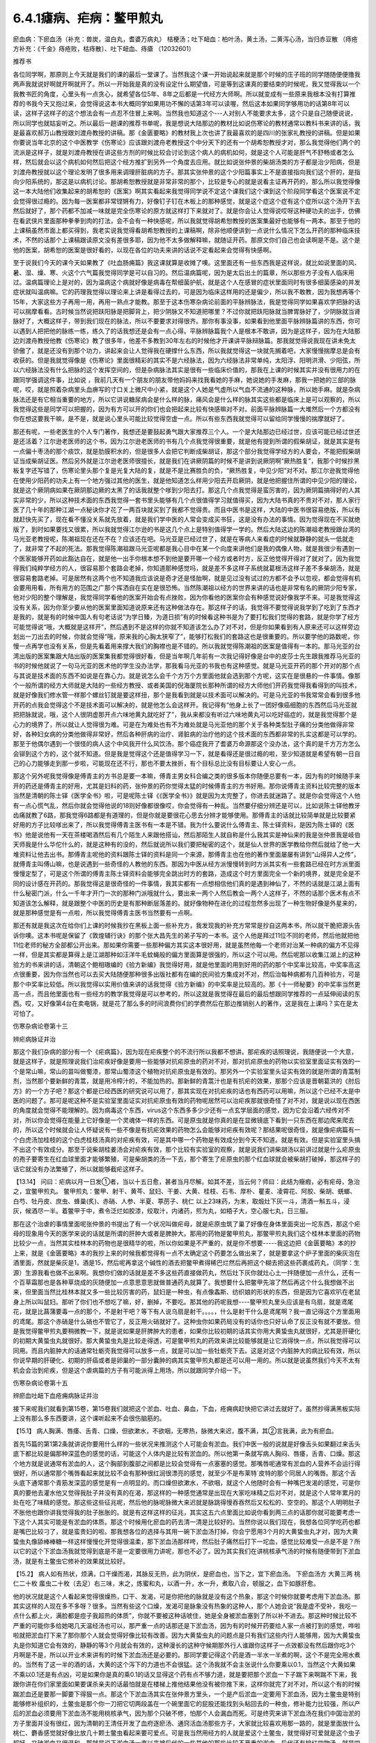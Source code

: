 6.4.1瘧病、疟病：鳖甲煎丸
================================

瘀血病：下瘀血汤（补充：兽炭，温白丸，耆婆万病丸） 桔梗汤；吐下衄血：柏叶汤，黄土汤，二黄泻心汤，当归赤豆散 （痔疮方补充：《千金》痔疮败，枯痔散〕、吐下衄血、痔瘡 （12032601）

推荐书

各位同学啊，那原则上今天就是我们的课的最后一堂课了。当然我这个课一开始说起来就是那个时候的庄子班的同学随随便便撸我两声我就说好啊就开啊就开了。所以一开始我是真的没有设定什么期望值，可是等到这课真的要结束的时候呢，我又觉得我以一个我教书匠的角度，心里头有一点贪心，就希望各位5年、8年之后都是一代经方大师啊。所以就变成有一些原来我根本没有打算推荐的书我今天又抱过来，会觉得说这本书大概同学如果用功不懈的话第3年可以读喔，然后这本如果同学够用功的话第8年可以读，这样子这样子的这个想法会有一点忍不住冒上来啊。当然我也知道这个---人对别人不能要求太多，这个只是自己随便说说，所以同学也就姑妄听之。所以最后一趟课的推荐书单呢，我是想说大陆那边的教材比如说伤寒论的教材通常以教科书来讲的话，我是最喜欢郝万山教授跟刘渡舟教授的讲稿。那《金匮要略》的教材我上次也讲了我最喜欢的是四川的张家礼教授的讲稿。但是如果你要说当年北京的这个中医教学《伤寒论》应该跟刘渡舟老教授这个中分天下的还有一个胡希恕教授才对，那么我觉得他们两个的流派是这样子，就是刘渡舟教授在讲这些方剂的时候比较会讨论到这个病人的病机如何，就是这个人可能是肝气不舒畅或者怎么样，然后就会以这个病机如何然后把这个经方推扩到另外一个角度去应用。就比如说张仲景的柴胡汤类的方子都是治少阳病，但是刘渡舟教授就以这个理论发明了很多用来调理肝脏病的方子。那其实张仲景的这个少阳篇事实上不是直接指向我们这个肝的，是指向少阳系统的，那这是以病机讨论。那胡希恕教授就是非常非常的那个，比较是专心的就是说看主证再开药的，那么所以我觉得像这一本大陆他们收集起来的胡希恕的《医案》啊其实看起来我觉得同学说不定这个课我们这个课到这个阶段同学看这个医案说不定会觉得很过瘾的。因为每一医案都非常铿锵有力，好像钉子钉在木板上的那种感觉，就是这个症这个症有这个症所以这个汤开下去然后就好了，那个药都不加减一味就是完全伤寒论的原方就这样打下来就对了。就是你会让人觉得说哎呀这种硬功夫的出手，仿佛在看武侠片里面那种拳拳到肉的打法，会不会有一种快感呢，所以我就觉得胡希恕教授的医案集最好也能够有一两本。那至于他的上课稿虽然市面上都买得到，我老实说我觉得看胡希恕教授的上课稿啊，除非他顺便讲到一点说什么情况下怎么开药的那种临床技术，不然的话那个上课稿跟读原文没有差很多耶，因为他不太多做解释嘛，就随证开药。那原文你们自己也会读啊是不是。这个是他的医案，胡希恕的医案是很好看的，以现在各位的功夫来讲的话说不定看起来会觉得有快感啊。

至于说我们今天的课今天如果教了《吐血肠痈篇》我这课就算是收摊了噢。这里面还有一些东西我是这样说，就比如说里面的风、暑、湿、燥、寒、火这个六气篇我觉得同学是可以自习的。然后温病篇呢，因为是太后出土的篇章，所以那些方子没有人临床用过。温病篇理论上是对的，因为温病这个病就好像是病毒在帮细菌护航，就是这个人在感冒的症状里面同时有很多细菌感染的并发症状就叫温病嘛。它的药理我觉得以理论来上讲是看得过去的，可是因为临床这样用的还是偏少，所以我不敢教，因为我想再等个15年，大家这些方子再用一用，再用一熟点才能教。那至于这本伤寒杂病论前面的平脉辨脉法，我是觉得同学如果喜欢学把脉的话可以揣摩看看。古时候当然说把趺阳脉是把脚背上，把少阴脉又不知道把哪里？不过你就把趺阳脉就当脾胃脉好了，少阴脉就当肾脉好了，大概这样子，带到我们现在的脉法，所以不要要求对得很齐。那你有事没事，如果看到他里面平脉辨脉篇讲的东西，你可以遇到人把把他的脉练一练，练久了的话我想还是会有一点心得。平脉辨脉篇我个人是根本不敢讲，因为是这样子，因为在大陆那边刘渡舟教授他教《伤寒论》教了很多年，他差不多教到30年左右的时候他才开课讲平脉辩脉篇。那我就觉得说我现在讲未免太骄傲了，就是还没有到那个功力，讲起来会让人觉得我在硬撑什么东西，所以我就觉得这一块就先搁着吧，大家慢慢揣摩总是会有收获的。但是我就觉得像是《伤寒论》里面很精彩的其实不是六经脉法，因为六经脉法非常单纯，太阳浮、阳明洪滑、少阳弦，所以六经脉法没有什么把脉的这个发挥空间的，但是杂病脉法其实是很有一些临床价值的，那我在上课的时候其实并没有很用力的在跟同学强调这件事，比如说 ，我前几天有一个朋友的朋友带他妈妈来找我看她的手麻，她说她的手发麻，那我一把她的三部的脉呢，哎，就是照着杂病里头血痹写的寸口关上微尺中小紧，就是这个人她是气虚所以气血不流通的这种脉，所以她手麻。就是杂病脉法还是有它相当重要的地方，所以它讲说糖尿病会是什么样的脉，痛风会是什么样的脉其实这些都是临床上是可以观察的，所以我觉得这些是同学可以把握的，因为有方可以开的你们也会把起来比较有快感嘛对不对。前面平脉辨脉篇一大堆然后一个方都没有你在想这要我干嘛，是不是，就是说心里头可能比较觉得空虚一点。所以有些东西我就觉得可以留给同学慢慢的揣摩就好了。

那还有呢，一些老医生的个人专门著作，我想还是要鼓起勇气跟大家推荐三个人。一个是大陆那边已经过世，应该可能已经过世还是还活着？江尔逊老医师的这个书，因为江尔逊老医师的书有几个点我觉得很重要，就是他有提到所谓的假柴胡证，就是其实是有一点偏十枣汤的那个痰饮，就是肋膜积水的，但是很多人会把它判断成柴胡证，那这个部分我觉得学经方的人要会，不能把假柴胡证当成柴胡证医。然后另外就是江尔逊老医师很擅长，就是我们在讲厥阴篇的时候不是讲到说厥阴啊“厥热胜复”，我那个时候抄黑板复字还写错了，伤寒论里头那个复是光复大陆的复，就是不是比赛胜负的负，“厥热胜复，中见少阳”对不对。那江尔逊我觉得他在使用少阳药的功夫上有一个地方强过其他的医生，就是他知道怎么样用少阳去开启厥阴，就是他把握住所谓的中见少阳的理论，就是这个厥阴病如果在厥阴那边厥的太黑了的话我就整个嗲到少阳去打。那这几个点我觉得是蛮厉害的，因为厥阴篇搞得好的人其实非常的少，所以这种技术面的东西我觉得一套书里头能够有几个点很值得学习就值得买，因为大陆书真的不贵对不对，那人家行医了几十年的那种江湖一点秘诀你才花了一两百块就买到了我都不觉得贵。而且中医书是这样，大陆的中医书很容易绝版，所以有就赶快先买了，现在看不懂没关系就先放着，就是我们学中医的人常会变成买书狂，这是没有办法的事情。因为觉得现在不买就绝版了，到时如果要找又很累，所以我就觉得江尔逊的书是这几个点上是特别值得学一学的。然后大陆这边的陈潮祖老教授跟台湾的马光亚老教授呢，陈潮祖现在还在不在？应该还在吧。马光亚是已经过世了，就是在等病人来看症的时候就静静的就头一低就走了，就非常了不起的死法。那我觉得陈潮祖跟马光亚呢都是我心目中在某一个向度来讲他们是我的偶像人物，就是我很少有遇到一个医家能够开药如此豁达自在，就是他一出手你根本想不到他是要开哪一个经方或者时方，反正他觉得开得对了就对了。因为我觉得我们纯粹学经方的人，很容易那个套路会老掉，你知道那种感觉吗，就是差不多这样子系统就葛根汤这样子差不多柴胡汤，就是很容易套路老掉。可是居然有这两个也不知道我应该说是奇才还是怪胎啊，就是见过没有试过的方都不会予以忽视，都会觉得有机会要用用看，所有用方的范围之广那个挥洒自在实在是很恐怖。当然陈潮祖以经方的世界来讲的话也是非常有名的厥阴少阳专家，他对少阳的整个理解是，我觉得同学看他的医案开始会有点挫败，因为你看他的医案你会有种感觉说好像我学不来。可是我觉得这没有关系，因为你至少要从他的医案里面知道说原来还有这种做法存在。那这样子的话，我觉得不要觉得说我学到了吃到了东西才是我的，就是有的时候中国人有句老话说“为学日臻，为道日损”有的时候看这种书是为了要打松我们觉得的套路，就是你学了经方可能觉得说“哦，大概就是这样开”，然后遇到不是这样的你就不知道该怎么办了对不对，但是你如果看到有人原来还可以这样旁边划出一刀出去的时候，你就会觉得“哦，原来我的心胸太狭窄了”，能够打松我们的套路这也是很重要的。所以要学他的路数呢，你慢一点再学也没有关系，但是先看着用来撑大我们的胸襟也是不错的。所以我就觉得陈潮祖的医案是值得有一本的。那马光亚的台湾出版的医案集跟大陆出版的医案集我都觉得很好看，但是当年啊几年前有一次我记得好像是台中的皮莎士先生跟我推荐马光亚的书的时候他就说了一句马光亚的医术他的学生没办法学，那我看马光亚的书我也有这种感觉。就是马光亚开药的那个开对的那个点与其说是技术面的东西不如说是在靠心力。就是说怎么会千个方万个方里面他就会选到那个方呢，这实在是很悬的一件事情。像那个一般所谓的经方大师就是大陆的一些经方教授、或者美国的倪海厦院长那种所谓的经方大师他们开药我觉得我看得到的叫技术，就是好像我们修水管一样那个螺丝钉就是要这样扭，那个是我看到就是以技术面可以解决的。可是马光亚的书我常常会看到很多他开药的点我会觉得这个不是技术面可以解决的，就是他怎么会这样开。我记得有“他身上长了一团好像癌细胞的东西然后马光亚就把把脉就说，哦，这个人很阴虚那开点六味地黄丸就吃好了”，我从来都没有听过六味地黄丸可以吃好癌症的，就是我觉得那个是心力的境界了，所以就让人觉得很为难。可是在为难处也有不为难处就是马光亚他的那个关于各种类型肚子痛的分类他做得非常好，各种妇女病的分类他做得非常好，然后各种肝病的治疗、肾脏病的治疗他的这个技术面的东西都非常的扎实这都是可以学的。那至于他偶尔遇到一个很怪的病人这个中风我开什么风饮汤，那个癌症我开了耆婆万命源那这个没办法，这个真的是千方万方怎么会铆到这个方的，这个就不知道。但是我是觉得这个还是值得学习一下，就是看得还是很过瘾的啦，至少知道就是希望有朝一日自己的心力能够走到那一步啦，可能现在还不行，那也不要太挫折，有个目标总比没有目标要让人安心一点。

那这个另外呢我觉得像是傅青主的方书总是要一本嘛，傅青主男女科合编之类的很多版本你随便总要有一本，因为有的时候随手来开的药还是傅青主的好用，尤其是妇科的药，张仲景的药你觉得太猛的时候傅青主的方书好用。那你说傅青主资料比较完整的版本当然是清朝的陈士铎《医学全书》啦，可是呢陈士铎《《医学全书》》就是因为太完整了，你进去就迷路了。就是你会觉得这个人他有一点心慌气乱，然后你就会觉得他说的18则好像都很像哎，你会觉得有一种乱。当然要仔细分辨还是可以，比如说陈士铎他教牙齿痛就教了6路，那我觉得6路都是有道理的，但是你就是要很花心思去分辨才能够使用。那傅青主的话就比较简单就是比较要紧好用的方子比较嗲出来了，所以我觉得傅青主医书有一本是不错。我为什么要说什么傅青主、陈士铎资料，是因为陈士铎的《医书》他是说他有一天在茶楼喝酒然后有几个陌生人来跟他搭讪，然后那陌生人就自称是什么我其实是神仙来的我是张仲景我是岐伯天师我是什么华佗什么的，就是这种有的没的，然后就说所以我们要把秘密的这个，就是仙人世界的医学教给你然后就给了他一大堆资料让他去出书。那傅青主呢他的资料跟陈士铎的资料是同一个来源，那傅青主也在他的著作里面屡屡有讲到“山得异人之传”，就傅青主叫傅山嘛，也是说遇到一些奇怪的人教他的东西。那因为中医从经方派慢慢转到时方派其实有一些套路已经在时方派里面慢慢定型了，可是这个所谓的傅青主陈士铎资料会能够完全跳出时方的套路，造成这个时方里面完全一个新的境界，就是完全是不同的设计感在开药的。那我觉得这是很奇怪的一件事情，我其实都有一点想相信他们真的是遇到神仙了，不然的话就是江湖上面有什么秘密门派，什么一千年才开门一次的那种门派哦就什么，要出来一两个人然后教会一两个人这样子，不然的话那个医术有点不知道该怎么解释，就是跟整个中医的历史是有那种断层落差的。就好像物种在进化的过程忽然多出现了一种生物好像是外星来的，就是那种感觉是有一点啦，所以我觉得傅青主医书当然要有一点啊。

那还有就是我这次在给你们上课的时候我抄在黑板上面一些补充方，我发现我的补充方常常是抄自这两本书，所以就干脆把源头告诉你噢。这本书呢是保留了《敦煌辅行诀》的那个张大昌先生的弟子写的一本书。这个人他是拜过11位不同的老师，然后他就把他11位老师的秘方全部都公开出来。那如果你需要一些那种偏方其实这本很好用，就是虽然他每一个老师对治某一种病的偏方不见得一样，但是其实都是算得上是江湖那种如汪洋牛毛蚊蝇般的偏方里面算是很强的，所以这个可以用。然后呢那以收集江湖上的这种验方的书来讲的话，清朝这个鲍相璈编的《验方新编》我觉得好用，就是他里面的用到好用的药的那个中奖率比较高，中奖率高这点很重要，因为你当然也可以去买大陆随便那种很多出版社都有在编的民间验方集成对不对，然后治每种病都有几百种验方，可是那个中奖率比较低。所以我觉得以实用价值来讲的话我觉得《验方新编》的中奖率是比较高的。那《十一师秘要》的中奖率当然更高一点，而且他里面也有一些经方的教学我觉得是可以参考的，所以这就是我觉得在最后的最后想跟同学推荐的一点延伸阅读的东西。哎，又好像第4台在卖电锅，就是花了那么多的时间浪费你们的学费然后在那边推销别人的著作，这是我在上课吗？实在是太可怕了。

伤寒杂病论卷第十三

辨疟病脉证并治

那这个我们杂病的部分有一个《疟病篇》，因为现在疟疾整个的不流行所以我都不想讲。那疟疾的话照理说，我随便说一个大意，就是这样子，就是照理说我们治疟疾好像是要用一些能够对抗疟原虫的药对不对，那对抗疟原虫的药物以实验室里面证实有效的一个是常山嘛，常山的苗叫做蜀漆，那常山蜀漆这个植物对抗疟原虫是有效的。那另外一个实验室里头证实有效的就是所谓的青蒿制剂，当然那个要新鲜的青蒿，就是用冷榨汁的，不能加热的。那新鲜的青蒿汁也是有抗疟的效果，那那个应该是晋朝葛洪的《肘后方》的一个方子吧？那这个都是已经西医的研究说可以用了，那其实现在对抗疟疾的话也有西药可以用嘛，所以这个已经不太是中医的问题了。那可是呢这种不是实验室里面证实对抗疟原虫有效的药物呢居然可以治疟疾那就很奇怪了对不对，就是说以现在西医的角度就会觉得不能理解的。因为病毒这个东西，virus这个东西多多少少还有一点玄学层面的感觉，因为它会沿着六经传对不对，所以你会觉得在能量上它好像是一个灵魂体一样的东西。可是原虫就是你真的是在显微镜底下看到一只东西在那边爬来爬去的，所以这个时候就会让人怀疑说有一些不像是有抗疟效果的药物怎么会能够对疟疾有效呢？那结果呢很奇怪，就是像疟病篇有一个白虎汤加桂枝的这个白虎桂枝汤真的对疟疾有效，可是其中哪一个药物是有效成分到今天不知道。就是有效。但是实验室里头搞不出这个有效成分。那至于说柴胡桂姜汤会对疟疾有效，那个比较有实验室的观察，就是说我们讲柴胡汤以前讲过就是什么疟原虫的孢子要寄生在红血球里面才能够繁殖，可是柴胡类的汤一下去，那个寄生了疟原虫的那个红血球就会被柴胡打破掉，那这样子的话它就没有办法繁殖了，所以就能够截疟这样子。

【13.14】 问曰：疟病以月一日发①者，当以十五日愈，甚者当月尽解。如其不差，当云何？师曰：此结为癥瘕，必有疟母，急治之，宜鳖甲煎丸。
鳖甲煎丸：鳖甲、射干、黄芩、鼠妇、干姜、大黄、桂枝、石韦、厚朴、瞿麦、凌霄花、阿胶、柴胡、蜣螂、白芍、牡丹皮、庶虫、蜂巢(炙)、赤硝、人参、半夏、葶苈子、桃仁   以上23味药，为末，取煅灶下灰一斗，清酒一斛五斗，浸灰，候酒尽一半。着鳖甲于中，煮令泛烂如胶漆，绞取汁，内诸药，煎为丸，如梧子大，空心服七丸，日三服。

那在这个治虐的事情里面呢张仲景的书提出了有一个状况叫做疟母，就是疟原虫筑了巢了好像在身体里面突出一坨东西，那这个疟母的现象用今天的医学来说的话就是所谓的肝肿大或者是脾肿大。那用的药物是鳖甲煎丸，那鳖甲煎丸我们这个桂林本里面的药物比较少一点，当然其实桂林本的药物也是很精华的啦，所以你如果是不严重的，就是你不想要-----我这边把《金匮要略》本的抄上来，就是《金匮要略》本的我抄上来的时候我都觉得有一点不太确定这个药要怎么做出来了，就是要拿这个炉子里面的柴灰泡在酒里面，然就是柴灰是1，酒是15，然后呢再拿这个碱性的酒去把鳖甲煮得稀巴烂然后再把这个糊去把这些药裹成药丸，（同学：生源）生源我看也做不出来啊。我想你们做的话就是差不多这些药直接做药丸，然后灶下灰你就灶心土一拌随便加一点什么，还有一个百草霜那也是各种草烧成的灰随便加一点意思意思就做普通药丸就算了。我想要什么把鳖甲先溶了然后再这个什么我想做不出来，但里面当然比桂林本就又多一些比较厉害的药，鼠妇是一种虫，有点像螽斯、纺织娘的形状的东西，但是因为它喜欢叭在老鼠身上所以叫鼠妇。那听了你们也不想吃了嘛，好，删掉，不要吃。那其他的药呢我想----鳖甲煎丸里头应该是有乌扇，就是鸢尾花，就是比菖蒲要毒一点的那个，不是射干吧？等下有人说乌扇是射干。。。。，什么是射干什么是鸢尾啊？我一直记得这个方里面用的鸢尾。那这个赤硝是什么硝也不管它了，反正用火硝就好了。这种虫你如果药局没有的话你也只好认命了反正没有就不要放。但是我觉得鳖甲煎丸要稍微教一下，就是说如果是肝脾肿大的患者，如果你比较初期的话其实你用大黄蛰虫丸就很好，尤其是肝硬化的初期大黄蛰虫丸就很好。那大黄蛰虫丸是比较走得透，可是鳖甲煎丸的药效来讲比较能够就是让它消得快一点，所以我觉得可以同用。而且内脏肿大的话通常牡蛎壳我觉得可以放多一点，就是可以加一些牡蛎壳下去。这是对这个内脏肿大的病比较有效，所以你说早期的肝硬化、初期的肝癌或者是卵巢的一部分囊肿的病其实鳖甲煎丸都是还可以用一用的。所以就是说虽然我们今天不太有机会会治到疟疾，但是这个虐病篇的方子有可能派得上用场，所以就跟同学介绍一下。

伤寒杂病论卷第十五

辨瘀血吐衄下血疮痈病脉证并治

接下来呢我们就看到第15卷，第15卷我们就把这个淤血、吐血、鼻血，下血，疮痈病赶快把它讲过去就好了。虽然抄得满黑板实际上没有那么多东西要讲，这个课听起来不会很伤脑筋的。

【15.1】 病人胸满、唇痿、舌青、口燥，但欲漱水，不欲咽，无寒热，脉微大来迟，腹不满，其②言我满，此为有瘀血。

首先15篇的第1第2条就讲说你要用什么样的一些状况来推测这个人可能会有淤血。我们中医一般的说就是好像舌头如果翻过来舌头底下都比较是偏那种深蓝色的感觉的话，可能这个人体内是比较有淤血的。所以他第一条就写病人胸闷、唇痿，舌青、口燥。那这个地方就是说通常有淤血的人，这个胸部到腹部之间都是比较会觉得有一点塞塞的感觉。那嘴唇呢通常有淤血的人营养不会运行得很好，所以通常那个嘴唇看起来就比较不会有那种很红润很漂亮的感觉，就至少不是布莱特`皮特的那个同居人的嘴唇。那这个舌头底下通常那个青筋发深蓝的感觉是有一点明显的。而口燥但欲漱水，不欲咽，就这个人他随时会有一种嘴巴发渴的感觉，可是你真的要他去灌水他又觉得我肚子并没有真的在渴，那这样的一种感觉通常是出现在大家吃味精之后对不对，就是这个人常年累月的处在吃了味精的感觉。那这些这些征兆呢，然后他的脉呢脉微大来迟就是脉跳得慢吞吞然后又松松的、空空的。那这个人明明肚子不胀他也跟你讲我觉得我的肚子胀胀的。就是有这样这样的征兆，其实这五六点里面比如说你看到两三点的话那你就可能要考虑一下这个人其实可能是有淤血的体质。那这个时候用化瘀血的药去清一清是比较好的。当然你说以我们现在，我想各位同学吃药也都是嘴巴比较刁了，就是蛮贵妇的啦。那我想各位的选择与其用一碗下淤血汤打掉，你会宁愿用3个月的大黄蛰虫丸才对，因为大黄蛰虫丸像舔棒棒糖一样这样慢慢化开觉得很温柔，那下淤血汤那样咵，然后肚子痛然后打下一坨血，感觉比较难受一点是不是？所以它的这个下淤血汤我就觉得到底是不是一定要很用力讲呢，那也不必了。因为其实我们在讲桃核承气汤的时候有随便带到下淤血汤，就是有土鳖虫它修补的效果就比较好。

【15.2】 病人如有热状，烦满，口干燥而渴，其脉反无热，此为阴伏，是瘀血也，当下之，宜下瘀血汤。
下瘀血汤方 大黄三两 桃仁二十枚 䗪虫二十枚（去足）右三味，末之，炼蜜和丸，以酒一升，水一升，煮取八合，顿服之，血下如豚肝愈。

他的状况就是这个人看起来觉得很燥热，口干、发渴，可是你把他的脉就是没有这个热象，那这个时候你就要考虑用下淤血汤。那其实这样的人现在多不多呀？很多。当然有些这个口燥，发渴可是脉象没有热象的这种人，那个人她会说“我是虚不受补，我吃一点什么都上火，满脸都是痘子我超热的体质”，你就不要被这种话唬住，她是全身被淤血塞到了所以补不进去。那这种时候比较不严重的可能你多给她喝几天温经汤也可以，那严重一点的话那还是下淤血汤，因为有的时候开药要给人家一点被打到的感觉，哗啦啦就把淤血打下来了那你那个人就会觉得好像比较有改善。因为大黄蛰虫丸的问题点是只有我们这些内行人能够用，因为大黄蛰虫丸是你知道它会有效的，静静的等3个月就会有效的，这种漫长的这种守候期那外行人谁跟你这样子一点效都没有然后跟你吃3个月啊是不是，所以以开业术来讲有的时候下淤血汤还是必要的。那同学要记得这个药是酒一半水一半煮的啊，这个不是完全用水煮的。当然有了这一半的酒的话，大黄的这个泻下的力道也不会很猛。这个汤我就不会主张说什么你要乘以0.1，当然这个大黄如果不乘以0.1还是有点凶，可是如果你是真的乘0.1的话又显得这个药有点不够力道，就是要把那个淤血一下子踹下来啊踹不下来，我跟你讲在你们家里面如果要谋杀亲夫的话最怕就是在楼梯上推他结果他没有被你推下来，这样你就完了对不对，所以这个有的时候踹淤血还是要那一脚要下得狠一点。那这个下淤血汤其实在张仲景方里头，一个是产后淤血一定要用下淤血汤，因为土鳖虫是特别能够修补组织的，土鳖虫是那个你一刀把它切两段盖在一个碗里面它的屁股还能找到头粘回去的一种虫，修补能力比较强，所以产后的淤血必须要用下淤血汤不能用桃核承气，因为那个只破不修，怕那个人会漏血而死。可是终究来讲下淤血汤在我们中国治淤的方子里面并没有很红，因为清朝的王清任开发了血府逐瘀汤、通窍活血汤那些方子，大家就比较喜欢用那一路的，就是里面放什么桃仁、麝香感觉就好像比放几十颗土鳖虫看起来要可爱点。可是我当然用经方的人就是爱这个土鳖虫，就觉得好可爱就是这个虫子超好，又破淤血又很温和。那就是说下淤血汤一直以来被后代的一些其他的那些比较不严重的淤血，后代还有桃红四物汤，就是四物汤里面加桃仁、红花这个也散淤血，所以就是它是一个被排挤在很边缘地带的一个方子。

那一直到什么时候它才有一点点又变得稍微有名一点呢？就是在民国初年的时候好像是张锡纯的书里头讲的，他就说下淤血汤应该是可以治疗狂犬病，狂犬病其实是一种病毒性脑炎。就是你被疯狗咬了之后，这个疯狗身上的那个病毒进入了你的血液以后经过平均来讲二，三十天的潜伏期，然后就开始发脑炎，发了之后人就快要疯掉一样，又怕水又抓墙壁什么的。那个脑炎一旦发作了如果是在西医的手上的话这个死亡率是99.99%吧，就是一万个人里面可以活一个人左右这样子，那活的那个人脑子也已经烧坏了。但是没有发作以前，西医是赶快打狂犬病疫苗，就是赶快产生抗体去中和这个病毒那还有点办法。可是中医就一直是，我觉得中医这件事很厉害耶，就是这种很猛烈，潜伏期只有20天然后发作必死无疑的一种病毒性脑炎，中医在脑子完全烧坏以前用药的存活率可以到95%，这很强唉。当然最常用的方子是马钱子那一路的，然后还有另外一路是什么，其实我这只是随便聊聊，因为现在也没有人得疯狗病嘛乱讲。另外一路就是什么荆防败毒散加墨竹根，就是有一种竹子的竹竿是黑色的叫紫竹或者墨竹的根。那另外一路就是张锡纯提出来，就是说某一个中医师发现有一头牛被疯狗咬死，然后这个死掉的牛他们一解剖发现肚子里面一大坨血块，你知道学经方的人就会这样想，人在蓄血的时候会发狂。所以西医说是脑炎中医说是蓄血，结果他们后来就决定说如果遇到了狂犬病的患者就用这个下淤血汤下去然后把他的腹腔的蓄血打掉。当然刚被狗咬的那七天是没有蓄血的，这个汤打下去也没什么效，就是他七天以后再喝。那发作的话如果那个人还没有死，从鼻子用管子灌进去就还可以。就是民国初年这么玩了一轮，然后到了1959、60年代那个时候好像又搞过这么一轮，证实是可以救活狂犬病的。当然一般民间偏方还是以用马钱子为主，就是马钱子的药效可能比较能够把脑子里面的病毒逼出来。所以这个汤是近代因为治疗狂犬病所以变得有一点红。以狂犬病来讲因为他们讲蓄血发狂的病机，也就是说如果一个人真的神经错乱的时候有没有可能可以从淤血治呢？那那个可能性还是有一点点的，所以这是这个汤未来的发展空间，就姑且提一提。

至于说还有一种淤血，我这边再说一个药，昨天叫小芳帮我炒了一点，所以就顺便跟大家推销推销，反正我已经是第4台卖药的电台一样，什么东西都乱推销一通。就是有一种淤积，我其实在教大黄蛰虫丸的时候应该有提到过，就是这个淤积是，你如果看他的鼻梁，他的鼻梁两侧是有一点发绿的。那这个的话民国初年的彭子益的医书里面讲是肠胃里头有老积，那那个要用什么东西来打得出来啊，要用猪肉碳。就是买一两斤瘦猪肉切成碎丁丁然后用热开水窜烫一下，像窜火锅一样窜熟了以后就炒菜锅一直炒，不要让它起太大的油烟，把它全部都炒到一点黄都没有，完全碳化为止，就全部都黑掉为止。当然都会炒出猪油啦，不过你就认了吧，反正那个猪油它干了之后不太粘，就是脆脆的，然后把它送到药房去磨成粉。那这个每一次吃的时候就差不多一天一、两次，每次吃一公克半左右。那他说如果是这个鼻梁两侧有发绿的这种肠胃里面的淤积，你吃猪肉碳这个粉末，你会拉肚子拉出好像黑泥巴一样的东西。通常有这样的老积的病人会有交节病，就是说每次节气转换或者季节转换的时候他就会全身上下不舒服。所以如果有这种症状的话你就看一看如果他没有鼻梁旁边的这个青色的话，你就可以看看他有没有大黄蛰虫丸症，什么两目黯黑、肌肤甲错之类的。那如果有鼻梁两侧的青色的话可能猪肉碳效果快点。

温白丸【来源】《外台秘要》卷十二
【组成】紫菀22克 吴茱萸22克 菖蒲15克 柴胡15克 厚朴15克(炙) 桔梗15克 皂角22克(去皮、籽，炙) 乌头75克(熬) 茯苓15克 桂心15克 干姜15克 黄连15克 蜀椒15克(汗) 巴豆7.5克(熬) 人参15克
用法】上十五味，合捣下筛，加白蜜和匀，更捣二千杵，为丸如梧桐子大。一服2丸，不知，渐增至5丸，以知为度。

那至于说打淤血的药，其实历代还有一个很强的方子，我忘了要抄黑板了，就是《医心方》里面的这个阴先生阴太太的温白丸，就是那家人姓阴，就是阴阳的阴。那这个方子是一个道士交给他的。那《医心方》是隋唐时代传到日本的古书篇编传出来的，那如果你不说医心方里面的话，温白丸在宋朝的《和剂局方》里面应该也有收录。那温白丸是这样子，它那个药方的结构有点怪，就是说它其实并没有很多的化瘀的药，比如说有柴胡、菖蒲之类能够运行的药，可是里面有放一些巴豆，就是把这个巴豆用各种拉经络的药拉散它的药性让它在你身体里面转。温白丸的吃法就是说当然你们详细吃法最好是能够上网看下有没有《医心方》或者《和剂局方》的记载，就是你可能每天就吃一两颗，因为巴豆很厉害你吃多了你会拉死，不要。就是每天吃一两颗，维持那种不拉肚子的状况但是它说你这样子每天就是不拉这样吃一点吃一点，可能吃到第5天、第10天、第15天的时候忽然一坨淤血哗啦这样掉下来，然后你肚子里面积的那个什么肿瘤啊或者是什么内伤啊就什么从马上摔下来那种摔马的人身上的那个东西就打掉了。就是温白丸其实可以说是一个很粗的方哦，中医的世界里面凡是说这个方子是个道士教的你们都要小心，都很粗鲁的，就是道家用的方子比医家用的方子要不细致。所以这个温白丸我觉得也是一个我们用来打淤血淤积的一个会用到的方子。当然莹莹吃了之后也没吃出什么名堂嘛，就吃一吃不舒服后来也没吃了嘛，会有一点反胃、烧烧的。

当然这一类的药还有一个方子就是孙思邈这个《千金方》里头有一个耆婆万病丸，这个耆就是黄耆，那个老日耆，婆是老太婆的婆。这个耆婆万病丸我想这应该是一个发音的翻译吧，就是古印度时代这个佛陀的时代好像印度有一个神医叫Ji^vaka，Ji^vaka的字翻过来可能就念耆婆。那这个耆婆万病丸如果你要在台湾配的话可能会配不全，里面有一两种好像是壁虎、蜥蜴类的东西你在台湾好像买不到。大陆那边有人配全了，我有一个大陆的学生配成了。那这个耆婆万病丸也是吃了一颗两颗以后你就会拉，但是就把身体里面不好的东西拉出来。因为耆婆万病丸如果你说今日临床的话是有一些患者他的小腹异常肿胀，就是你不太确定它是肿瘤还是什么东西，但他就是小腹就鼓的，那那一种的话就要用到耆婆万病丸。当然这个药其实是肿瘤科好用的药啦，就是它拉拉拉拉那个肿瘤就开始散掉。在台湾配的话不用求全，比如你少那几味药就少那几味药好了，就少掉一种蜥蜴你就说不然我换一个我们平常当补药的蜥蜴比如说蛤蚧，那是用来补肺用的蜥蜴，不然有毒的药少用我就放点补药下去凑合着了，少了什么都放土茯苓好了，就是凑合凑合。那耆婆万病丸近代的使用案例的话应该是岳美中的《医学全书》里头有一则，那也是大陆的老医生，也已经过世了。所以这些都是我觉得今天来讲这些破积的药蛮好用的。

【15.3】 膈间停留瘀血，若吐血色黑者，桔梗汤主之。
桔梗汤方  桔梗一两 甘草二两  右二味，以水三升，煮取一升，去滓，温分再服。
那第三条这个桔梗汤又是老朋友了。他说如果你吐血是吐黑血的话代表你是这里面有塞住一些脏血嘛，那要把它挤出来那当然是桔梗甘草啦。只是看到桔梗甘草汤你会觉得如果这么便宜的药就可以把这个淤血挤出来的话我干嘛要去喝血府逐瘀汤，那价钱差很多唉，这是价钱的问题，所以张仲景方家庭主妇省钱这点也很好，所以就知道一下。

【15.4】 吐血不止者，柏叶汤主之；黄土汤亦主之。
柏叶汤方  柏叶三两 干姜三两 艾叶三把  右三味，以水五升，取马通汁一升，合煮，取一升③，分温再服。
黄土汤方  灶中黄土半斤 甘草三两 地黄三两 白术三两附子三两（炮） 阿胶三两 黄芩三两  右七味，以水八升，煮取三升，去滓，分温三服。

那么接下来第4条止血的方呢，仲景最代表性的就是柏叶汤跟黄土汤，简单来讲就是你有出血性的现象，柏叶汤和黄土汤都可以用。我觉得以理论上面来讲的话，同学可以看到一点就是说张仲景用的这个药物比后代用来止血的药物要暖一点，也就是说后代止血有的时候会说要用生地黄煮下去来凉血以止血。可是张仲景开的这个止血药却是有时候比较暖的，那我觉得这个在我们今天的临床很要紧，因为我之前教理中汤的时候有讲，就是比如说有的人他专门冬天吐血，那是寒到他的肠胃有血栓，所以前面塞住了后面的血管才侧着爆出来，所以那个一定要用暖药才能通血的呀。那这个柏叶我们讲过嘛，“柏叶西指，百脉朝肺”就是让这个血全部乖乖的归经就用柏叶。当然它的这个药煮起来也是有点讨厌，要用马尿来煮，那你没有马尿的话你就水煮吧。那干姜艾草都是比较热的，那有一点马尿其实那个药会比较不那么燥啦。那至于黄土汤呢就是灶心土，当然药局买的话跟他讲伏龙肝，这个药是超级止血药、超级止吐药。这个药，你想想看在这个古时候的炉灶里面烧了又烧，那些灰尘慢慢在柴灶里面结成的土，那当然是火走到极点就变成土的这种东西，像那个药性你说暖呢也是满暖的。可是它这个止血药灶心土我觉得好用是，就是说你其实平常什么月经崩漏不止，你什么药你都可以加点灶心土那都很有效。如果你要走这个黄土汤的打法的话，我想黄土汤我们今天开的时候都是可以瞧一下的，就是如果你本来就是一个肠胃比较冷的人，你的那个生地黄跟黄芩可以放少一点，就是不必放到张仲景这个比例。因为今天开黄土汤，我觉得常常遇到患者他真的脾胃比较冷一点，就是他平常就已经有一点理中汤证的那个调子。那你地黄跟黄芩开足这个量，那病人会拉肚子，就是他血止住了，他的肠道出血止住了，可是他拉肚子了。所以我就觉得你看着办，地黄、黄芩可以少一点。那如果你这个人体质比较燥热的话，那你这个白术、附子也可以少一点，这个是随你瞧，稍微照着那个人的脉象或者是主观的感觉作一点点小加减那开起来是比较舒服的。那这个柏叶汤比较是往上吐的血用柏叶汤，那黄土汤后面还有一条就是往上吐的血跟往下面从大便流出来的肠道出血都是可以用黄土汤的，效果都非常的好，差不多一贴两贴那个血就止住了，很好用的。

【15.5】 心气不足，吐血，若衄血者，泻心汤主之。
泻心汤方  大黄二两 黄连一两  右二味，以水三升，煮取一升，去滓，顿服之。

那至于说第4条跟第5条的差别呢，是这样，第4条是讲你吐血。有些人，像从前拍的那个连续剧里面常常有人气得哽到了吐出一口血，可是他吐完了就停了呀，所以重点不是吐那一下，所以第4条治的是不停的问题，不停的问题你就比较麻烦，你要用止血药去收工。但是如果只是当下这个人刚好比较上火，所以喷了个鼻血，就比如说这个人他没有止血上的问题而是急性的，就像我们现在看日本卡通片，那个小孩子看到卡通片动不动就是什么男生看到漂亮妹妹鼻血就这样哗就喷出来，我觉得有没有这种事啊？但是这种一下子血冲头而喷出来的血呢，那就是用这个二黄泻心汤降一下就好了。那这个二黄泻心汤在连续剧里面充分的被羞辱啊，就是从前有一个大陆连续剧李保田演的叫做《神医喜来乐》，就是他有一个王爷留鼻血不停，然后那个御医就给他开二黄泻心汤，说这是仲景方然后开了没有效，然后喜来乐就拿了一把大蒜敷在他的脚底板，给他引火归元把它止住了，然后王爷从此就很信任喜来乐，然后喜来乐就一直被这个御医排挤、嫉妒啊、陷害啊。我就觉得说二黄泻心汤跟脚底敷大蒜比起来并没有孰优孰劣耶，为什么你们就是这么要跟张仲景过不去要把戏拍成这样？这个它这边写心气不足，那我是说在《辅行诀》里头，因为辅行诀等于是张仲景的这个《汤液经法》的更前一个版本的内容。辅行诀里面讲到朱鸟汤证的时候也说心气不足，所以你就会知道好像在古方世界说到肾气不足会觉得是肾阳不够，说到心气不足会觉得是心阴不够。所以就是当你心阴虚了，热往上冲了，你就用二黄泻心汤给它打下来，当然有些时候高血压是可以用到二黄三黄泻心的，就是因为就是热气往上升的时候你就降一降，所以泻心法有的时候用在高血压是可以的。就是我过去说真武汤治高血压，同学不要把这东西学死了，因为真武汤只是针对水毒型的高血压，如果这个人不是水毒型的体质那当然有别的做法。当然我们今天好像流鼻血大流特流的人也不多嘛，所以这个方恐怕真的比较是汉朝的人才会用得多啦，就是我们如果中医那边比较讲体质研究的人会说汉朝的人比我们现代的人要阴虚一点。那我们现在的人就比较阳虚阴实一点，所以体质的调子不一样。那这个地方我想泻心汤就这样讲讲也可以了。

【15.6】 下血，先便而后血者，此远血也，黄土汤主之。（方见前）
【15.7】 下血，先血而便者，此近血也，赤豆当归散主之。
赤豆当归散方  赤小豆三升（浸令毛出曝乾） 当归十两
右二味，杵为散，浆水和服方寸匙，日三服。

那至于后面第6条、第7条是讲下血，就是你大便里头有带血，那它就是说如果你是先大便再有血，就是血在大便后面，那是肠道出来的用黄土汤来止。如果大便的时候先流血再有大便那是血在大便前面，那是痔疮出来，那用当归红豆散。其实你不用那么龟毛说我这个血一定是大便前大便后，但是你在概念上要知道这个血是肠道破裂的出血还是痔疮的出血就知道到这样就好了。痔疮类的出血那当归赤豆散把这个直肠的湿热去掉那还是很好用的方子。那至于说黄土汤治疗肠道的出血、胃出血什么那都是很好用的方子。所以知道到这样子我觉得就ok了。

那我们的补充方是这样子，如果你真的要说到痔疮，我们后代方有很多方其实我在治疗人痔疮的时候都是常常开的，比如说有一个日本方，我们有做科学中药的叫做乙字汤，乙字汤是有一些消毒的药有一些升提，升麻之类的药，其实有的人就是乙字汤的始终拥护者，就觉得很有效。那像我们的科学中药店随便买得到的顺天的乐世舒那个药是胃癌的调理药可是那个治直肠的湿热也很有用。那或者是槐花散、清肠饮或者你说我要用经方，大肠热就是肺热我开一贴麻杏甘石可不可以啊？也可以。就是急性的直肠忽然红肿热痛的，你能够清到大肠热的药物什么黄芩啊、地榆啊、槐花啊那都可以用，急性就这样子你什么方都会有效的。但是如果你的痔疮就是有那么一坨东西已经老不好，开始有一颗一颗的，当然痔疮主要的理由还是这个人身体里面有一些湿热之气掉下来，就像从前我遇到一个人他是那个很喜欢很喜欢喝酒的人，他就说他的痔疮是他用手去摸是像葡萄一样一颗一颗的，就是像一坨一坨葡萄一样在直肠里头的。那我就说这样要戒酒我才能医啊，那不医了，人生乐趣比较要紧，就直肠反正没人去摸它。所以去湿清热的药我觉得当归赤豆散还是很好用，如果你用地榆、槐花、黄芩之类的药都有可能会把人打虚掉，那你同比例的能够把这个湿热去掉来讲的话，当归赤豆散是最吃不伤人的。所以这是很要紧的，因为我看那个外面一般药局在卖那个消痔丸，我就会觉得说，哎呦这个消痔丸一个人如果能每天大把大把吃是受不了吧，就会被寒到，虽然它是去湿热，但是效率上来讲的话整个人会吃冷掉。那当归赤豆散就是这点好，它药性是温的，但是可以把血液里面的湿热拿掉，就不伤你的体质跟元气而且又能够消毒，所以这点是很不错的。当然李东垣的医书里面有秦艽白术丸、秦艽苍术汤，那个也是不太伤元气的，如果要使用的话也是可以的，那也是治痔疮的。可是到后来我开始觉得用起来很爽的几味药，是孙思邈用的这些药，就是孙思邈他的痔疮篇它的前面就列出这五种药，就是如果你是气候变化或者人太累就发作的痔疮的话你就放蛇蜕皮，那如果是一小颗有的时候大便会让你感到磨到的话就放鳖甲，如果是红肿的会有一点流脓血的放刺猬皮，那这几个都中药房有哦，这个蜂房也是中药房有，这个母猪左蹄甲啊悬蹄甲应该是左前的手吧，这个菜市场买了把它的蹄切下来送到中药房去烘干打粉，这个是有一坨东西，因为很多人是它这种，就是上大号的时候会那一坨掉出来然后再慢慢的把它推回去的，那这个流鲜血的时候用蜂房。基本上这五种药都用，但是哪一个症状特别明显，那种药就乘以三倍，就是原来是一比一比一嘛，你哪一种症状特别明显就乘以3倍，然后就打成药粉，然后每次就2公克到3公克。孙思邈说用井华水吞服，就是去seven买一瓶矿泉水，不行，seven好像磁场太差，买的东西然后会吃出问题，我们的张启轩助教吃这个便利商店饮料好像吃得，前几个月帮他委中放血那个喷得啊，我就觉得你那个时候喝什么饮料啊简直是可以喝的平益灵啊，可以喝的地狱灵，所以我就觉得那就是好一点的矿泉水。没有关系，就叫我不要再讲了对对对，我错了我错了。那个没关系啊助教吐老师槽很好的。所以我觉得如果你能够用当归红豆散再搭配这些古方的世界用的这些动物药，那治痔疮我觉得会治得很舒服，就是比你用外面的什么消痔丸要舒服，就是不会有被那个药凉到的问题，就是药都是温温的吃起来都是很好消化的，那是效果很好。那如果痔疮治到完全没有红肿热痛，但是剩下来你觉得它是一颗息肉的时候那我讲过第一个是僵蚕跟乌梅一比一做药丸每天这样一把一把吞。不然的话你可以用枯痔散，就是用毒药马钱子跟枯矾一比一打成细粉，然后用一点口水沾一点粉然后伸进去插在痔疮上面，那一颗息肉就会结成一个硬疤然后慢慢脱落这样子，把它毒死才可以。好了8点了下课20分钟再回来上课
